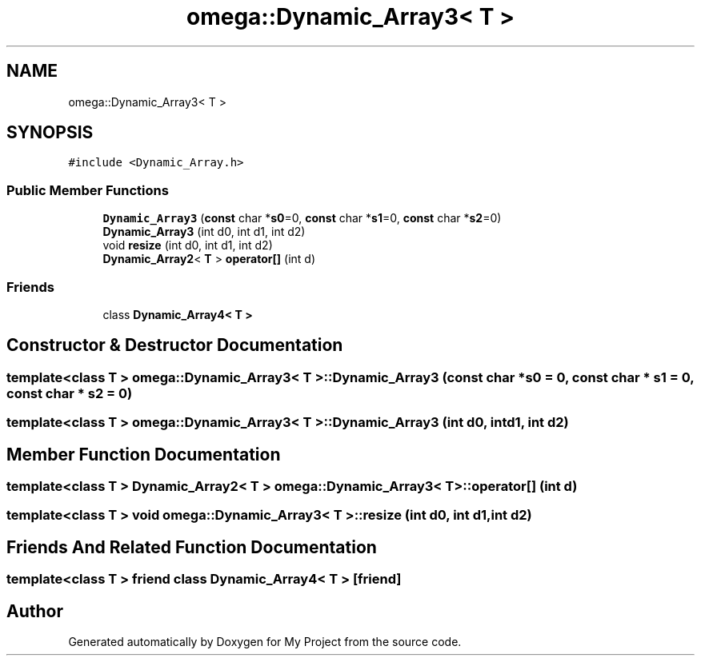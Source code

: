 .TH "omega::Dynamic_Array3< T >" 3 "Sun Jul 12 2020" "My Project" \" -*- nroff -*-
.ad l
.nh
.SH NAME
omega::Dynamic_Array3< T >
.SH SYNOPSIS
.br
.PP
.PP
\fC#include <Dynamic_Array\&.h>\fP
.SS "Public Member Functions"

.in +1c
.ti -1c
.RI "\fBDynamic_Array3\fP (\fBconst\fP char *\fBs0\fP=0, \fBconst\fP char *\fBs1\fP=0, \fBconst\fP char *\fBs2\fP=0)"
.br
.ti -1c
.RI "\fBDynamic_Array3\fP (int d0, int d1, int d2)"
.br
.ti -1c
.RI "void \fBresize\fP (int d0, int d1, int d2)"
.br
.ti -1c
.RI "\fBDynamic_Array2\fP< \fBT\fP > \fBoperator[]\fP (int d)"
.br
.in -1c
.SS "Friends"

.in +1c
.ti -1c
.RI "class \fBDynamic_Array4< T >\fP"
.br
.in -1c
.SH "Constructor & Destructor Documentation"
.PP 
.SS "template<class T > \fBomega::Dynamic_Array3\fP< \fBT\fP >::\fBDynamic_Array3\fP (\fBconst\fP char * s0 = \fC0\fP, \fBconst\fP char * s1 = \fC0\fP, \fBconst\fP char * s2 = \fC0\fP)"

.SS "template<class T > \fBomega::Dynamic_Array3\fP< \fBT\fP >::\fBDynamic_Array3\fP (int d0, int d1, int d2)"

.SH "Member Function Documentation"
.PP 
.SS "template<class T > \fBDynamic_Array2\fP< \fBT\fP > \fBomega::Dynamic_Array3\fP< \fBT\fP >::operator[] (int d)"

.SS "template<class T > void \fBomega::Dynamic_Array3\fP< \fBT\fP >::resize (int d0, int d1, int d2)"

.SH "Friends And Related Function Documentation"
.PP 
.SS "template<class T > friend class \fBDynamic_Array4\fP< \fBT\fP >\fC [friend]\fP"


.SH "Author"
.PP 
Generated automatically by Doxygen for My Project from the source code\&.
